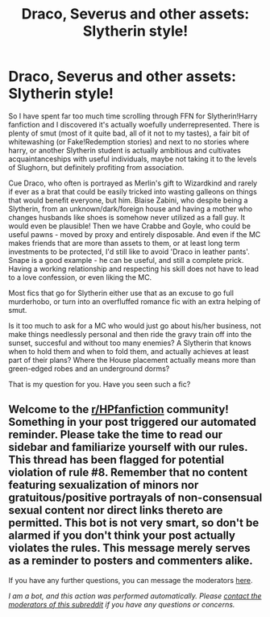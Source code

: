 #+TITLE: Draco, Severus and other assets: Slytherin style!

* Draco, Severus and other assets: Slytherin style!
:PROPERTIES:
:Author: PuzzleheadedPool1
:Score: 3
:DateUnix: 1606770861.0
:DateShort: 2020-Dec-01
:FlairText: Request
:END:
So I have spent far too much time scrolling through FFN for Slytherin!Harry fanfiction and I discovered it's actually woefully underrepresented. There is plenty of smut (most of it quite bad, all of it not to my tastes), a fair bit of whitewashing (or Fake!Redemption stories) and next to no stories where harry, or another Slytherin student is actually ambitious and cultivates acquaintanceships with useful individuals, maybe not taking it to the levels of Slughorn, but definitely profiting from association.

Cue Draco, who often is portrayed as Merlin's gift to Wizardkind and rarely if ever as a brat that could be easily tricked into wasting galleons on things that would benefit everyone, but him. Blaise Zabini, who despite being a Slytherin, from an unknown/dark/foreign house and having a mother who changes husbands like shoes is somehow never utilized as a fall guy. It would even be plausible! Then we have Crabbe and Goyle, who could be useful pawns - moved by proxy and entirely disposable. And even if the MC makes friends that are more than assets to them, or at least long term investments to be protected, I'd still like to avoid 'Draco in leather pants'. Snape is a good example - he can be useful, and still a complete prick. Having a working relationship and respecting his skill does not have to lead to a love confession, or even liking the MC.

Most fics that go for Slytherin either use that as an excuse to go full murderhobo, or turn into an overfluffed romance fic with an extra helping of smut.

Is it too much to ask for a MC who would just go about his/her business, not make things needlessly personal and then ride the gravy train off into the sunset, succesful and without too many enemies? A Slytherin that knows when to hold them and when to fold them, and actually achieves at least part of their plans? Where the House placement actually means more than green-edged robes and an underground dorms?

That is my question for you. Have you seen such a fic?


** Welcome to the [[/r/HPfanfiction][r/HPfanfiction]] community! Something in your post triggered our automated reminder. Please take the time to read our sidebar and familiarize yourself with our rules. This thread has been flagged for potential violation of rule #8. Remember that no content featuring sexualization of minors nor gratuitous/positive portrayals of non-consensual sexual content nor direct links thereto are permitted. This bot is not very smart, so don't be alarmed if you don't think your post actually violates the rules. This message merely serves as a reminder to posters and commenters alike.

If you have any further questions, you can message the moderators [[https://www.reddit.com/message/compose?to=%2Fr%2FHPfanfiction][here]].

/I am a bot, and this action was performed automatically. Please [[/message/compose/?to=/r/HPfanfiction][contact the moderators of this subreddit]] if you have any questions or concerns./
:PROPERTIES:
:Author: AutoModerator
:Score: 1
:DateUnix: 1606770862.0
:DateShort: 2020-Dec-01
:END:
